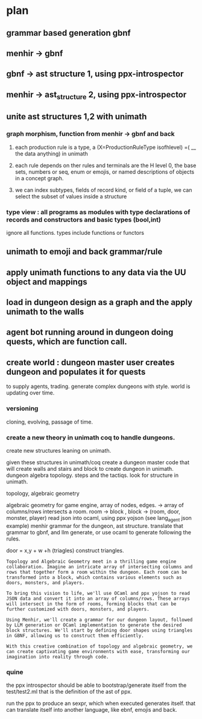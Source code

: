 * plan

** grammar based generation gbnf
** menhir -> gbnf
** gbnf -> ast structure 1, using ppx-introspector
** menhir -> ast_structure 2, using ppx-introspector
** unite ast structures 1,2 with unimath
*** graph morphism, function from menhir -> gbnf and back
**** each production rule is a type, a (X=ProductionRuleType isofhlevel) =( __ the data anything) in unimath
**** each rule depends on ther rules and terminals are the H level 0, the base sets, numbers or seq, enum or emojis, or named descriptions of objects in a concept graph.
**** we can index subtypes, fields of record kind, or field of a tuple, we can select the subset of values inside a structure
*** type view : all programs as modules with type declarations of records and constructors and basic types (bool,int)
ignore all functions.
types include functions or functors

** unimath to emoji and back grammar/rule
** apply unimath functions to any data via the UU object and mappings
** load in dungeon design as a graph and the apply unimath to the walls
** agent bot running around in dungeon doing quests, which are function call.
** create world : dungeon master user creates dungeon and populates it for quests
to supply agents, trading.  generate complex dungeons with style.
world is updating over time.

*** versioning
cloning, evolving, passage of time.

*** create a new theory in unimath coq to handle dungeons.
create new structures leaning on unimath.

given these structures in unimath/coq create a dungeon 
master code that will
create walls and stairs and block to create dungeon in unimath.
dungeon algebra topology.
steps and the tactiqs.
look for structure in unimath.



topology, algebraic geometry

algebraic geometry for game engine, 
array of nodes, edges. -> array of columns/rows intersects a room.
room -> block , block -> (room, door, monster, player)
read json into ocaml, using ppx yojson (see lang_agent json example)
menhir grammar for the dungeon, ast structure.
translate that grammar to gbnf, and llm generate,
or use ocaml to generate following the rules.

door = x,y + w +h (triagles)
construct triangles.


#+begin_src output
Topology and Algebraic Geometry meet in a thrilling game engine collaboration. Imagine an intricate array of intersecting columns and rows that together form a room within the dungeon. Each room can be transformed into a block, which contains various elements such as doors, monsters, and players.

To bring this vision to life, we'll use OCaml and ppx yojson to read JSON data and convert it into an array of columns/rows. These arrays will intersect in the form of rooms, forming blocks that can be further customized with doors, monsters, and players.

Using Menhir, we'll create a grammar for our dungeon layout, followed by LLM generation or OCaml implementation to generate the desired block structures. We'll start by defining door shapes using triangles in GBNF, allowing us to construct them efficiently.

With this creative combination of topology and algebraic geometry, we can create captivating game environments with ease, transforming our imagination into reality through code.
#+end_src

*** quine
the ppx introspector should be able to bootstrap/generate itself from the
test/test2.ml that is the definition of the ast of ppx.

run the ppx to produce an sexpr, which when executed generates itself.
that can translate itself into another language, like ebnf, emojis and back.
